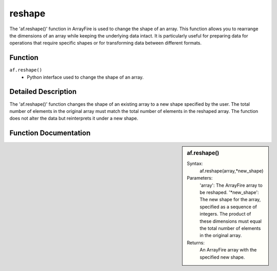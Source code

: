 reshape
=======
The 'af.reshape()' function in ArrayFire is used to change the shape of an array. This function allows you to rearrange the dimensions of an array while keeping the underlying data intact. It is particularly useful for preparing data for operations that require specific shapes or for transforming data between different formats.

Function
--------
:literal:`af.reshape()`
    - Python interface used to change the shape of an array.

Detailed Description
--------------------
The 'af.reshape()' function changes the shape of an existing array to a new shape specified by the user. The total number of elements in the original array must match the total number of elements in the reshaped array. The function does not alter the data but reinterprets it under a new shape.

Function Documentation
----------------------
.. sidebar:: af.reshape()

    Syntax:
        af.reshape(array,*new_shape)    
        
    Parameters:
        'array': The ArrayFire array to be reshaped.
        '*new_shape': The new shape for the array, specified as a sequence of integers. The product of these dimensions must equal the total number of elements in the original array.
    Returns:
        An ArrayFire array with the specified new shape.